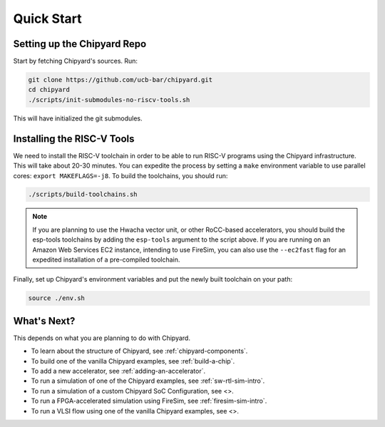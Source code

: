 Quick Start
===============================

Setting up the Chipyard Repo
-------------------------------------------

Start by fetching Chipyard's sources. Run:

.. code-block:: shell

    git clone https://github.com/ucb-bar/chipyard.git
    cd chipyard
    ./scripts/init-submodules-no-riscv-tools.sh

This will have initialized the git submodules.

Installing the RISC-V Tools
-------------------------------------------

We need to install the RISC-V toolchain in order to be able to run RISC-V programs using the Chipyard infrastructure.
This will take about 20-30 minutes. You can expedite the process by setting a ``make`` environment variable to use parallel cores: ``export MAKEFLAGS=-j8``.
To build the toolchains, you should run:

.. code-block:: shell

    ./scripts/build-toolchains.sh

.. Note:: If you are planning to use the Hwacha vector unit, or other RoCC-based accelerators, you should build the esp-tools toolchains by adding the ``esp-tools`` argument to the script above.
  If you are running on an Amazon Web Services EC2 instance, intending to use FireSim, you can also use the ``--ec2fast`` flag for an expedited installation of a pre-compiled toolchain.

Finally, set up Chipyard's environment variables and put the newly built toolchain on your path:

.. code-block:: shell

    source ./env.sh

What's Next?
-------------------------------------------

This depends on what you are planning to do with Chipyard.

* To learn about the structure of Chipyard, see :ref:`chipyard-components`.

* To build one of the vanilla Chipyard examples, see :ref:`build-a-chip`.

* To add a new accelerator, see :ref:`adding-an-accelerator`.

* To run a simulation of one of the Chipyard examples, see :ref:`sw-rtl-sim-intro`.

* To run a simulation of a custom Chipyard SoC Configuration, see <>.

* To run a FPGA-accelerated simulation using FireSim, see :ref:`firesim-sim-intro`.

* To run a VLSI flow using one of the vanilla Chipyard examples, see <>.
